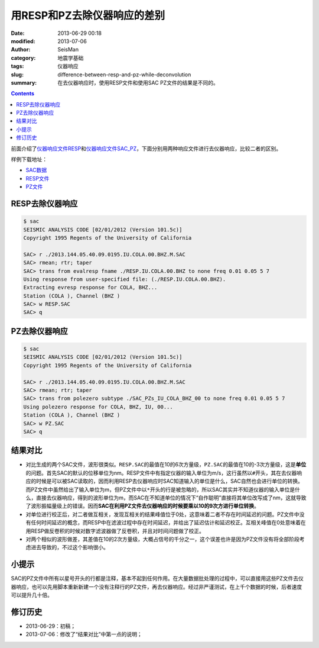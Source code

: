 用RESP和PZ去除仪器响应的差别
############################

:date: 2013-06-29 00:18
:modified: 2013-07-06
:author: SeisMan
:category: 地震学基础
:tags: 仪器响应
:slug: difference-between-resp-and-pz-while-deconvolution
:summary: 在去仪器响应时，使用RESP文件和使用SAC PZ文件的结果是不同的。

.. contents::

前面介绍了\ `仪器响应文件RESP <{filename}/SeisBasic/2013-06-27_simple-analysis-of-resp.rst>`_\ 和\ `仪器响应文件SAC_PZ <{filename}/SeisBasic/2013-06-28_simple-analysis-of-sac-pz.rst>`_\ ，下面分别用两种响应文件进行去仪器响应，比较二者的区别。

样例下载地址： 

- `SAC数据 <http://pan.baidu.com/share/link?shareid=3171267740&uk=19892171>`_
- `RESP文件 <http://pan.baidu.com/share/link?shareid=2175477867&uk=19892171>`_
- `PZ文件 <http://pan.baidu.com/share/link?shareid=3164978357&uk=19892171>`_

RESP去除仪器响应
================

.. code-block:: bash

 $ sac
 SEISMIC ANALYSIS CODE [02/01/2012 (Version 101.5c)]
 Copyright 1995 Regents of the University of California

 SAC> r ./2013.144.05.40.09.0195.IU.COLA.00.BHZ.M.SAC
 SAC> rmean; rtr; taper
 SAC> trans from evalresp fname ./RESP.IU.COLA.00.BHZ to none freq 0.01 0.05 5 7
 Using response from user-specified file: (./RESP.IU.COLA.00.BHZ).
 Extracting evresp response for COLA, BHZ...
 Station (COLA ), Channel (BHZ )
 SAC> w RESP.SAC
 SAC> q

PZ去除仪器响应
==============

.. code-block:: bash

 $ sac
 SEISMIC ANALYSIS CODE [02/01/2012 (Version 101.5c)]
 Copyright 1995 Regents of the University of California

 SAC> r ./2013.144.05.40.09.0195.IU.COLA.00.BHZ.M.SAC
 SAC> rmean; rtr; taper
 SAC> trans from polezero subtype ./SAC_PZs_IU_COLA_BHZ_00 to none freq 0.01 0.05 5 7
 Using polezero response for COLA, BHZ, IU, 00...
 Station (COLA ), Channel (BHZ )
 SAC> w PZ.SAC
 SAC> q

结果对比
========

- 对比生成的两个SAC文件，波形很类似。\ ``RESP.SAC``\ 的最值在10的6次方量级，\ ``PZ.SAC``\ 的最值在10的-3次方量级，这是\ **单位**\ 的问题。首先SAC的默认的位移单位为nm。RESP文件中有指定仪器的输入单位为m/s，这行虽然以\ ``#``\ 开头，其在去仪器响应的时候是可以被SAC读取的，因而利用RESP去仪器响应时SAC知道输入的单位是什么，SAC自然也会进行单位的转换。而PZ文件中虽然给出了输入单位为m，但PZ文件中以\ ``*``\ 开头的行是被忽略的，所以SAC其实并不知道仪器的输入单位是什么，直接去仪器响应，得到的波形单位为m，而SAC在不知道单位的情况下“自作聪明”直接将其单位改写成了nm，这就导致了波形振幅量级上的错误。因而\ **SAC在利用PZ文件去仪器响应的时候要乘以10的9次方进行单位转换**\ 。
- 对单位进行校正后，对二者做互相关，发现互相关的结果峰值位于0处，这意味着二者不存在时间延迟的问题。PZ文件中没有任何时间延迟的概念，而RESP中在滤波过程中存在时间延迟，并给出了延迟估计和延迟校正。互相关峰值在0处意味着在用RESP做反卷积的时候对数字滤波器做了反卷积，并且对时间问题做了校正。
- 对两个相似的波形做差，其差值在10的2次方量级，大概占信号的千分之一，这个误差也许是因为PZ文件没有将全部阶段考虑进去导致的，不过这个影响很小。

小提示
======

SAC的PZ文件中所有以星号开头的行都是注释，基本不起到任何作用。在大量数据批处理的过程中，可以直接用这些PZ文件去仪器响应，也可以先用脚本重新新建一个没有注释行的PZ文件，再去仪器响应。经过非严谨测试，在上千个数据的时候，后者速度可以提升几十倍。

修订历史
========

- 2013-06-29：初稿；
- 2013-07-06：修改了“结果对比”中第一点的说明；
